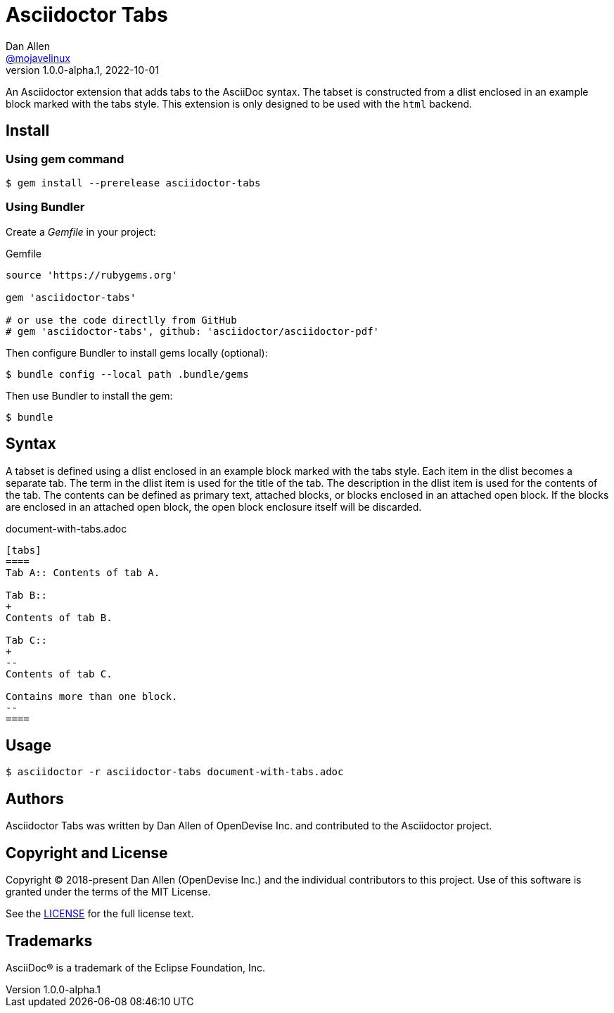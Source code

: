 = Asciidoctor Tabs
Dan Allen <https://github.com/mojavelinux[@mojavelinux]>
v1.0.0-alpha.1, 2022-10-01
:idprefix:
:idseparator: -

An Asciidoctor extension that adds tabs to the AsciiDoc syntax.
The tabset is constructed from a dlist enclosed in an example block marked with the tabs style.
This extension is only designed to be used with the `html` backend.

== Install

=== Using gem command

 $ gem install --prerelease asciidoctor-tabs

=== Using Bundler

Create a [.path]_Gemfile_ in your project:

.Gemfile
[,ruby]
----
source 'https://rubygems.org'

gem 'asciidoctor-tabs'

# or use the code directlly from GitHub
# gem 'asciidoctor-tabs', github: 'asciidoctor/asciidoctor-pdf'
----

Then configure Bundler to install gems locally (optional):

 $ bundle config --local path .bundle/gems

Then use Bundler to install the gem:

 $ bundle

== Syntax

A tabset is defined using a dlist enclosed in an example block marked with the tabs style.
Each item in the dlist becomes a separate tab.
The term in the dlist item is used for the title of the tab.
The description in the dlist item is used for the contents of the tab.
The contents can be defined as primary text, attached blocks, or blocks enclosed in an attached open block.
If the blocks are enclosed in an attached open block, the open block enclosure itself will be discarded.

.document-with-tabs.adoc
[,asciidoc]
----
[tabs]
====
Tab A:: Contents of tab A.

Tab B::
+
Contents of tab B.

Tab C::
+
--
Contents of tab C.

Contains more than one block.
--
====
----

== Usage

 $ asciidoctor -r asciidoctor-tabs document-with-tabs.adoc

== Authors

Asciidoctor Tabs was written by Dan Allen of OpenDevise Inc. and contributed to the Asciidoctor project.

== Copyright and License

Copyright (C) 2018-present Dan Allen (OpenDevise Inc.) and the individual contributors to this project.
Use of this software is granted under the terms of the MIT License.

See the link:LICENSE[LICENSE] for the full license text.

== Trademarks

AsciiDoc(R) is a trademark of the Eclipse Foundation, Inc.
